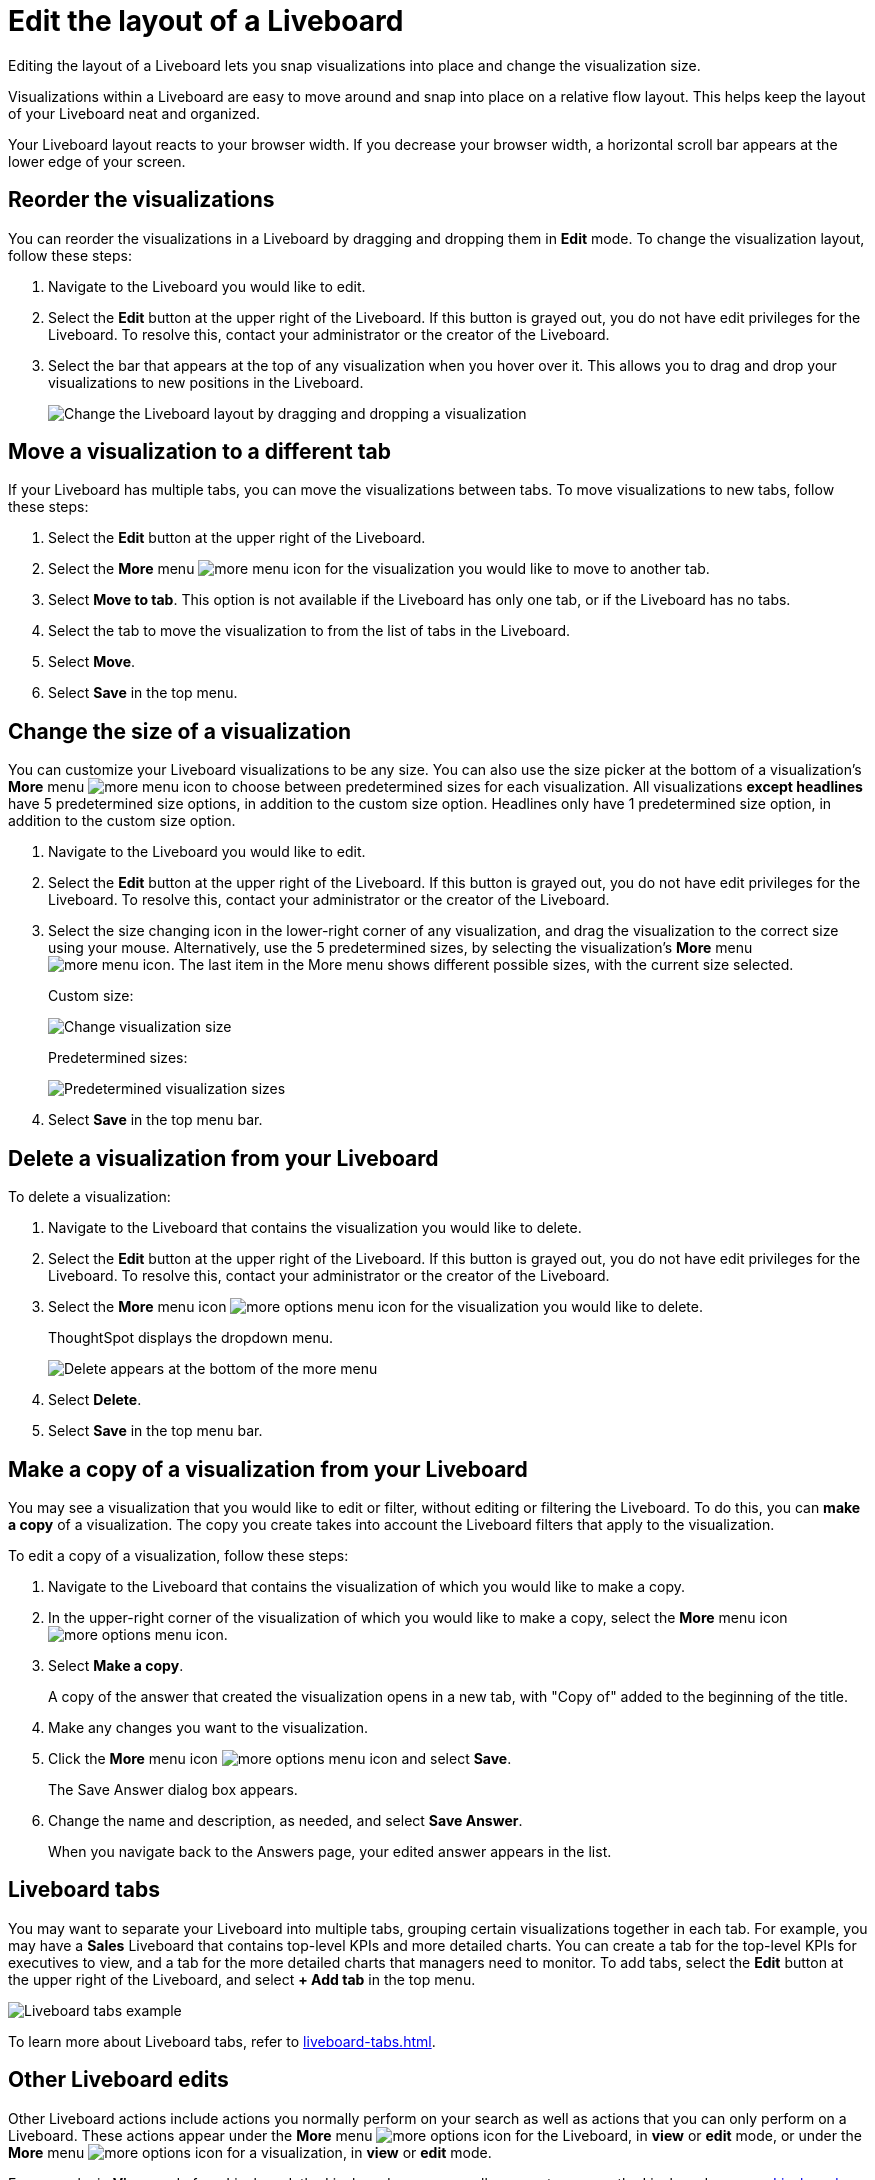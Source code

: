 = Edit the layout of a Liveboard
:last_updated: 5/10/2022
:experimental:
:linkattrs:
:page-partial:
:page-aliases: /end-user/pinboards/edit-the-layout-of-a-pinboard.adoc, pinboard-layout-edit.adoc
:description: Editing the layout of a Liveboard lets you snap visualizations into place and change the visualization size.



Editing the layout of a Liveboard lets you snap visualizations into place and change the visualization size.

Visualizations within a Liveboard are easy to move around and snap into place on a relative flow layout. This helps keep the layout of your Liveboard neat and organized.

Your Liveboard layout reacts to your browser width. If you decrease your browser width, a horizontal scroll bar appears at the lower edge of your screen.

== Reorder the visualizations

You can reorder the visualizations in a Liveboard by dragging and dropping them in *Edit* mode. To change the visualization layout, follow these steps:

. Navigate to the Liveboard you would like to edit.
. Select the *Edit* button at the upper right of the Liveboard. If this button is grayed out, you do not have edit privileges for the Liveboard. To resolve this, contact your administrator or the creator of the Liveboard.

. Select the bar that appears at the top of any visualization when you hover over it. This allows you to drag and drop your visualizations to new positions in the Liveboard.
+
image::liveboard-viz-drag-drop.gif[Change the Liveboard layout by dragging and dropping a visualization]

== Move a visualization to a different tab
If your Liveboard has multiple tabs, you can move the visualizations between tabs. To move visualizations to new tabs, follow these steps:

. Select the *Edit* button at the upper right of the Liveboard.

. Select the *More* menu image:icon-more-10px.png[more menu icon] for the visualization you would like to move to another tab.

. Select *Move to tab*. This option is not available if the Liveboard has only one tab, or if the Liveboard has no tabs.

. Select the tab to move the visualization to from the list of tabs in the Liveboard.

. Select *Move*.

. Select *Save* in the top menu.

== Change the size of a visualization

You can customize your Liveboard visualizations to be any size. You can also use the size picker at the bottom of a visualization’s *More* menu image:icon-more-10px.png[more menu icon] to choose between predetermined sizes for each visualization. All visualizations *except headlines* have 5 predetermined size options, in addition to the custom size option. Headlines only have 1 predetermined size option, in addition to the custom size option.

. Navigate to the Liveboard you would like to edit.
. Select the *Edit* button at the upper right of the Liveboard. If this button is grayed out, you do not have edit privileges for the Liveboard. To resolve this, contact your administrator or the creator of the Liveboard.
. Select the size changing icon in the lower-right corner of any visualization, and drag the visualization to the correct size using your mouse. Alternatively, use the 5 predetermined sizes, by selecting the visualization’s *More* menu image:icon-more-10px.png[more menu icon]. The last item in the More menu shows different possible sizes, with the current size selected.
+
Custom size:
+
image::liveboard-viz-size-change.png[Change visualization size]
+
Predetermined sizes:
+
image:pinboard-size-item-new-experience.png[Predetermined visualization sizes]

. Select *Save* in the top menu bar.

== Delete a visualization from your Liveboard

To delete a visualization:

. Navigate to the Liveboard that contains the visualization you would like to delete.
. Select the *Edit* button at the upper right of the Liveboard. If this button is grayed out, you do not have edit privileges for the Liveboard. To resolve this, contact your administrator or the creator of the Liveboard.
. Select the *More* menu icon image:icon-more-10px.png[more options menu icon] for the visualization you would like to delete.
+
ThoughtSpot displays the dropdown menu.
+
image::delete-a-pinboard-visualization-new-experience.png[Delete appears at the bottom of the more menu]

. Select *Delete*.
. Select *Save* in the top menu bar.

[#copy-edit]
== Make a copy of a visualization from your Liveboard

You may see a visualization that you would like to edit or filter, without editing or filtering the Liveboard. To do this, you can *make a copy* of a visualization. The copy you create takes into account the Liveboard filters that apply to the visualization.

To edit a copy of a visualization, follow these steps:

. Navigate to the Liveboard that contains the visualization of which you would like to make a copy.
. In the upper-right corner of the visualization of which you would like to make a copy, select the *More* menu icon image:icon-more-10px.png[more options menu icon].

. Select *Make a copy*.
+
A copy of the answer that created the visualization opens in a new tab, with "Copy of" added to the beginning of the title.

. Make any changes you want to the visualization.
. Click the *More* menu icon image:icon-more-10px.png[more options menu icon] and select *Save*.
+
The Save Answer dialog box appears.

. Change the name and description, as needed, and select *Save Answer*.
+
When you navigate back to the Answers page, your edited answer appears in the list.

== Liveboard tabs

You may want to separate your Liveboard into multiple tabs, grouping certain visualizations together in each tab. For example, you may have a *Sales* Liveboard that contains top-level KPIs and more detailed charts. You can create a tab for the top-level KPIs for executives to view, and a tab for the more detailed charts that managers need to monitor. To add tabs, select the *Edit* button at the upper right of the Liveboard, and select *+ Add tab* in the top menu.

image::liveboard-tabs.png[Liveboard tabs example]

To learn more about Liveboard tabs, refer to xref:liveboard-tabs.adoc[].

[#other-edits]
== Other Liveboard edits

Other Liveboard actions include actions you normally perform on your search as well as actions that you can only perform on a Liveboard. These actions appear under the *More* menu image:icon-more-10px.png[more options icon] for the Liveboard, in *view* or *edit* mode, or under the *More* menu image:icon-more-10px.png[more options icon] for a visualization, in *view* or *edit* mode.

For example, in *View* mode for a Liveboard, the Liveboard more menu allows you to rename the Liveboard, xref:liveboard-schedule.adoc[manage Liveboard schedules], xref:liveboard-download-pdf.adoc[download the Liveboard as a PDF], and so on. The *Rename* option also allows you to edit the object description. In *Edit* mode, the Liveboard more menu only allows you to make a copy of the Liveboard, or delete it.

In *View* mode, the visualization more menu allows you to rename the visualization, download it, analyze it with SpotIQ, and so on. The *Rename* option also allows you to edit the object description. In *Edit* mode, the visualization more menu only allows you to make a copy of the visualization, delete it, or change its size.
